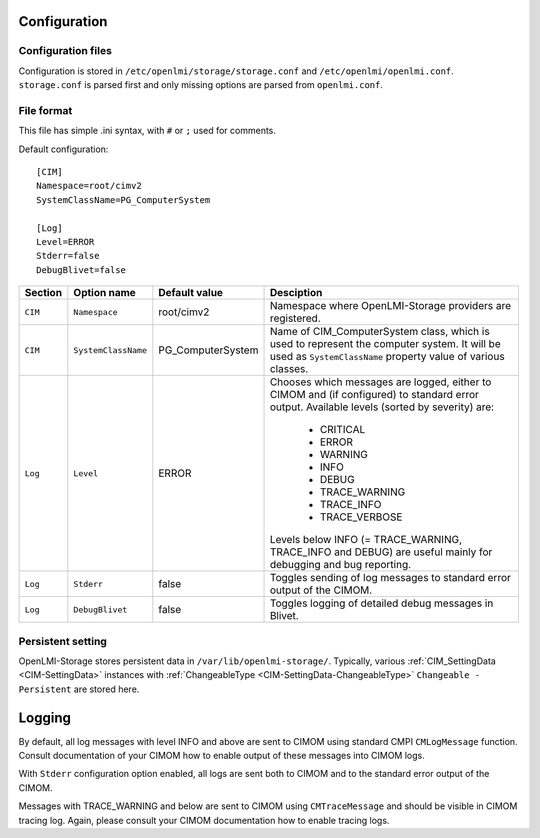 .. _openlmi-config:

Configuration
=============

Configuration files
-------------------

Configuration is stored in ``/etc/openlmi/storage/storage.conf`` and
``/etc/openlmi/openlmi.conf``. ``storage.conf`` is parsed first and
only missing options are parsed from ``openlmi.conf``.

File format
-----------

This file has simple .ini syntax, with ``#`` or ``;`` used for comments.


Default configuration::

     [CIM]
     Namespace=root/cimv2
     SystemClassName=PG_ComputerSystem
     
     [Log]
     Level=ERROR
     Stderr=false
     DebugBlivet=false

======= =================== ==================== ===========
Section Option name         Default value        Desciption
======= =================== ==================== ===========
``CIM`` ``Namespace``       root/cimv2           Namespace where OpenLMI-Storage providers are registered.
``CIM`` ``SystemClassName`` PG_ComputerSystem    Name of CIM_ComputerSystem class, which is used to represent the computer system. It will be used as ``SystemClassName`` property value of various classes.
``Log`` ``Level``           ERROR                Chooses which messages are logged, either to CIMOM and (if configured) to standard error output. Available levels (sorted by severity) are:

                                                    * CRITICAL
                                                    * ERROR
                                                    * WARNING
                                                    * INFO
                                                    * DEBUG
                                                    * TRACE_WARNING
                                                    * TRACE_INFO
                                                    * TRACE_VERBOSE

                                                 Levels below INFO (= TRACE_WARNING, TRACE_INFO and DEBUG) are useful mainly for debugging and bug reporting.
``Log`` ``Stderr``          false                Toggles sending of log messages to standard error output of the CIMOM.
``Log`` ``DebugBlivet``     false                Toggles logging of detailed debug messages in Blivet.
======= =================== ==================== ===========

Persistent setting
------------------

OpenLMI-Storage stores persistent data in ``/var/lib/openlmi-storage/``.
Typically, various :ref:`CIM_SettingData <CIM-SettingData>` instances with
:ref:`ChangeableType <CIM-SettingData-ChangeableType>`
``Changeable - Persistent`` are stored here.

Logging
=======

By default, all log messages with level INFO and above are sent to CIMOM using
standard CMPI ``CMLogMessage`` function. Consult documentation of your CIMOM
how to enable output of these messages into CIMOM logs.

With ``Stderr`` configuration option enabled, all logs are sent both to CIMOM
and to the standard error output of the CIMOM.

Messages with TRACE_WARNING and below are sent to CIMOM using ``CMTraceMessage``
and should be visible in CIMOM tracing log. Again, please consult your CIMOM
documentation how to enable tracing logs.
